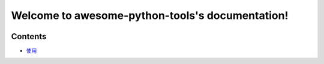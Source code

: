 Welcome to awesome-python-tools's documentation!
================================================

.. image:: https://travis-ci.org/code-nick-python/awesome-python-tools.svg?branch=master
    :target: https://travis-ci.org/code-nick-python/awesome-python-tools
    
.. image:: https://hits.b3log.org/b3log/awesome-python-tools.svg
    :target: https://github.com/b3log/awesome-python-tools

Contents
^^^^^^^^

- `使用`_ 

.. _使用: docs/how-to-use.rst
